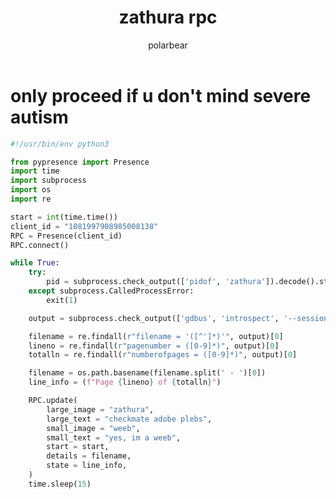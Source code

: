 #+TITLE: zathura rpc
#+AUTHOR: polarbear

* only proceed if u don't mind severe autism

#+begin_src python :tangle main.py
#!/usr/bin/env python3

from pypresence import Presence
import time
import subprocess
import os
import re

start = int(time.time())
client_id = "1081997908985008138"
RPC = Presence(client_id)
RPC.connect()

while True:
    try:
        pid = subprocess.check_output(['pidof', 'zathura']).decode().strip()
    except subprocess.CalledProcessError:
        exit(1)

    output = subprocess.check_output(['gdbus', 'introspect', '--session', '--dest', f'org.pwmt.zathura.PID-{pid}', '--object-path', '/org/pwmt/zathura', '-p']).decode()

    filename = re.findall(r"filename = '([^']*)'", output)[0]
    lineno = re.findall(r"pagenumber = ([0-9]*)", output)[0]
    totalln = re.findall(r"numberofpages = ([0-9]*)", output)[0]

    filename = os.path.basename(filename.split(' - ')[0])
    line_info = (f"Page {lineno} of {totalln}")

    RPC.update(
        large_image = "zathura",
        large_text = "checkmate adobe plebs",
        small_image = "weeb",
        small_text = "yes, im a weeb",
        start = start,
        details = filename,
        state = line_info,
    )
    time.sleep(15)
#+end_src
